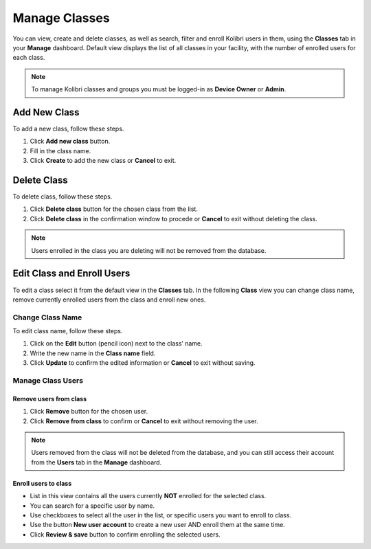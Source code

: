 
.. _manage_classes:

Manage Classes
~~~~~~~~~~~~~~

You can view, create and delete classes, as well as search, filter and enroll Kolibri users in them, using the **Classes** tab in your **Manage** dashboard. Default view displays the list of all classes in your facility, with the number of enrolled users for each class. 

.. image:: img/classes.png
  :alt: manage classes

.. note::
  To manage Kolibri classes and groups you must be logged-in as **Device Owner** or **Admin**.


Add New Class
-------------

To add a new class, follow these steps.

#. Click **Add new class** button.
#. Fill in the class name. 
#. Click **Create** to add the new class or **Cancel** to exit. 

.. image:: img/add_new_class.png
  :alt: add new class


Delete Class
------------

To delete class, follow these steps.

#. Click **Delete class** button for the chosen class from the list.
#. Click **Delete class** in the confirmation window to procede or **Cancel** to exit without deleting the class. 

.. image:: img/delete_class.png
  :alt: delete class

.. note::
  Users enrolled in the class you are deleting will not be removed from the database.


Edit Class and Enroll Users
---------------------------

To edit a class select it from the default view in the **Classes** tab. In the following **Class** view you can change class name, remove currently enrolled users from the class and enroll new ones. 

Change Class Name
*****************

To edit class name, follow these steps.

#. Click on the **Edit** button (pencil icon) next to the class’ name.
#. Write the new name in the **Class name** field. 
#. Click **Update** to confirm the edited information or **Cancel** to exit without saving.

.. image:: img/change_class_name.png
  :alt: change class name


Manage Class Users
******************

Remove users from class
+++++++++++++++++++++++

#. Click **Remove** button for the chosen user.
#. Click **Remove from class** to confirm or **Cancel** to exit without removing the user.

.. image:: img/remove_user_from_class.png
  :alt: remove user from class

.. note::
  Users removed from the class will not be deleted from the database, and you can still access their account from the **Users** tab in the **Manage** dashboard.


.. _enroll_new_users_class:

Enroll users to class
+++++++++++++++++++++

.. image:: img/add_users_to_class.png
  :alt: add users to class

* List in this view contains all the users currently **NOT** enrolled for the selected class.
* You can search for a specific user by name.
* Use checkboxes to select all the user in the list, or specific users you want to enroll to class.
* Use the button **New user account** to create a new user AND enroll them at the same time.
* Click **Review & save** button to confirm enrolling the selected users.

.. image:: img/confirm_add_users_to_class.png
  :alt: confirm enrollment of usersto class

